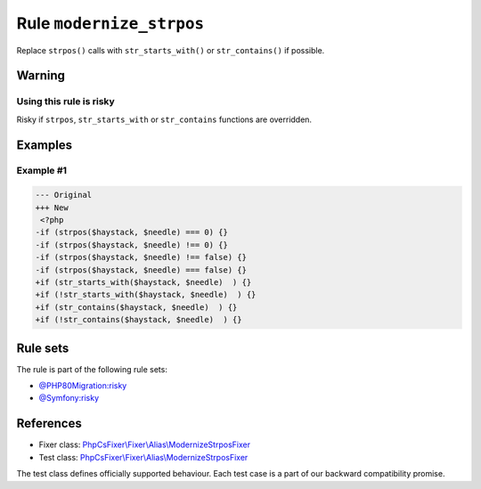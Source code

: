 =========================
Rule ``modernize_strpos``
=========================

Replace ``strpos()`` calls with ``str_starts_with()`` or ``str_contains()`` if
possible.

Warning
-------

Using this rule is risky
~~~~~~~~~~~~~~~~~~~~~~~~

Risky if ``strpos``, ``str_starts_with`` or ``str_contains`` functions are
overridden.

Examples
--------

Example #1
~~~~~~~~~~

.. code-block:: diff

   --- Original
   +++ New
    <?php
   -if (strpos($haystack, $needle) === 0) {}
   -if (strpos($haystack, $needle) !== 0) {}
   -if (strpos($haystack, $needle) !== false) {}
   -if (strpos($haystack, $needle) === false) {}
   +if (str_starts_with($haystack, $needle)  ) {}
   +if (!str_starts_with($haystack, $needle)  ) {}
   +if (str_contains($haystack, $needle)  ) {}
   +if (!str_contains($haystack, $needle)  ) {}

Rule sets
---------

The rule is part of the following rule sets:

- `@PHP80Migration:risky <./../../ruleSets/PHP80MigrationRisky.rst>`_
- `@Symfony:risky <./../../ruleSets/SymfonyRisky.rst>`_

References
----------

- Fixer class: `PhpCsFixer\\Fixer\\Alias\\ModernizeStrposFixer <./../../../src/Fixer/Alias/ModernizeStrposFixer.php>`_
- Test class: `PhpCsFixer\\Fixer\\Alias\\ModernizeStrposFixer <./../../../tests/Fixer/Alias/ModernizeStrposFixerTest.php>`_

The test class defines officially supported behaviour. Each test case is a part of our backward compatibility promise.
